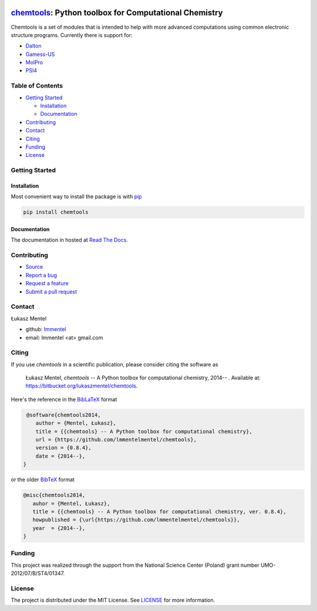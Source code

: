.. image:: https://readthedocs.org/projects/chemtools/badge/
   :target: https://chemtools.readthedocs.org
   :alt: Documentation Status

.. image:: https://img.shields.io/pypi/v/chemtools.svg?style=flat-square&label=PyPI%20version
   :target: https://pypi.python.org/pypi/chemtools
   :alt: Latest version released on PyPi

.. image:: https://www.travis-ci.org/lmmentel/chemtools.svg?branch=master
    :target: https://www.travis-ci.org/lmmentel/chemtools
    :alt: Build Status

.. image:: https://img.shields.io/badge/License-MIT-yellow.svg
    :target: https://opensource.org/licenses/MIT
    :alt: MIT license

.. image:: https://pepy.tech/badge/chemtools
    :target: https://pepy.tech/project/chemtools
    :alt: pepy

.. class:: center

======================================================
chemtools_: Python toolbox for Computational Chemistry
======================================================

Chemtools is a set of modules that is intended to help with more
advanced computations using common electronic structure programs.
Currently there is support for:

* Dalton_
* Gamess-US_
* MolPro_
* PSI4_


Table of Contents
=================

* `Getting Started`_
  
  * Installation_
  * Documentation_

* Contributing_
* Contact_
* Citing_
* Funding_
* License_

Getting Started
===============

Installation
------------

Most convenient way to install the package is with `pip <https://pip.pypa.io/en/stable/>`_  

.. code-block:: bash

   pip install chemtools

Documentation
-------------

The documentation in hosted at `Read The Docs <http://chemtools.readthedocs.org/en/latest/>`_.


Contributing
============

* `Source <https://github.com/lmmentel/chemtools>`_
* `Report a bug <https://github.com/lmmentel/chemtools/issues>`_
* `Request a feature <https://github.com/lmmentel/chemtools/issues>`_
* `Submit a pull request <https://github.com/lmmentel/chemtools/pulls>`_

Contact
=======

Łukasz Mentel 

*  github: `lmmentel <https://github.com/lmmentel>`_
*  email: lmmentel <at> gmail.com


Citing
======

If you use *chemtools* in a scientific publication, please consider citing the software as 

  Łukasz Mentel, *chemtools* -- A Python toolbox for computational chemistry, 2014-- . Available at: `https://bitbucket.org/lukaszmentel/chemtools <https://bitbucket.org/lukaszmentel/chemtools>`_.


Here's the reference in the `BibLaTeX <https://www.ctan.org/pkg/biblatex?lang=en>`_ format

.. code-block:: latex

   @software{chemtools2014,
      author = {Mentel, Łukasz},
      title = {{chemtools} -- A Python toolbox for computational chemistry},
      url = {https://github.com/lmmentelmentel/chemtools},
      version = {0.8.4},
      date = {2014--},
  }

or the older `BibTeX <http://www.bibtex.org/>`_ format

.. code-block:: latex

   @misc{chemtools2014,
      auhor = {Mentel, Łukasz},
      title = {{chemtools} -- A Python toolbox for computational chemistry, ver. 0.8.4},
      howpublished = {\url{https://github.com/lmmentelmentel/chemtools}},
      year  = {2014--},
   }

Funding
=======

This project was realized through the support from the National Science Center
(Poland) grant number UMO-2012/07/B/ST4/01347.

License
=======

The project is distributed under the MIT License. See `LICENSE <LICENSE.rst>`_ for more information.

.. _chemtools: http://chemtools.readthedocs.org
.. _Gamess-US: https://www.msg.chem.iastate.edu/gamess/gamess.html
.. _MolPro: http://www.molpro.net/
.. _Dalton: https://www.daltonprogram.org/
.. _PSI4: http://www.psicode.org/
